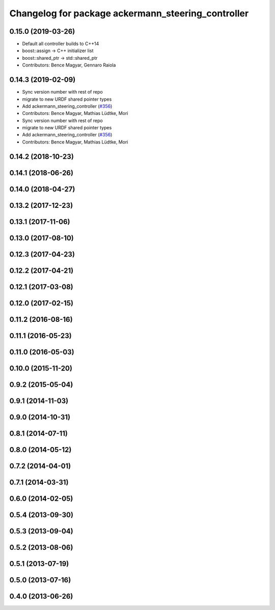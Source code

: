 ^^^^^^^^^^^^^^^^^^^^^^^^^^^^^^^^^^^^^^^^^^^^^^^^^^^
Changelog for package ackermann_steering_controller
^^^^^^^^^^^^^^^^^^^^^^^^^^^^^^^^^^^^^^^^^^^^^^^^^^^

0.15.0 (2019-03-26)
-------------------
* Default all controller builds to C++14
* boost::assign -> C++ initializer list
* boost::shared_ptr -> std::shared_ptr
* Contributors: Bence Magyar, Gennaro Raiola

0.14.3 (2019-02-09)
-------------------
* Sync version number with rest of repo
* migrate to new URDF shared pointer types
* Add ackermann_steering_controller (`#356 <https://github.com/ros-controls/ros_controllers/issues/356>`_)
* Contributors: Bence Magyar, Mathias Lüdtke, Mori

* Sync version number with rest of repo
* migrate to new URDF shared pointer types
* Add ackermann_steering_controller (`#356 <https://github.com/ros-controls/ros_controllers/issues/356>`_)
* Contributors: Bence Magyar, Mathias Lüdtke, Mori

0.14.2 (2018-10-23)
-------------------

0.14.1 (2018-06-26)
-------------------

0.14.0 (2018-04-27)
-------------------

0.13.2 (2017-12-23)
-------------------

0.13.1 (2017-11-06)
-------------------

0.13.0 (2017-08-10)
-------------------

0.12.3 (2017-04-23)
-------------------

0.12.2 (2017-04-21)
-------------------

0.12.1 (2017-03-08)
-------------------

0.12.0 (2017-02-15)
-------------------

0.11.2 (2016-08-16)
-------------------

0.11.1 (2016-05-23)
-------------------

0.11.0 (2016-05-03)
-------------------

0.10.0 (2015-11-20)
-------------------

0.9.2 (2015-05-04)
------------------

0.9.1 (2014-11-03)
------------------

0.9.0 (2014-10-31)
------------------

0.8.1 (2014-07-11)
------------------

0.8.0 (2014-05-12)
------------------

0.7.2 (2014-04-01)
------------------

0.7.1 (2014-03-31)
------------------

0.6.0 (2014-02-05)
------------------

0.5.4 (2013-09-30)
------------------

0.5.3 (2013-09-04)
------------------

0.5.2 (2013-08-06)
------------------

0.5.1 (2013-07-19)
------------------

0.5.0 (2013-07-16)
------------------

0.4.0 (2013-06-26)
------------------
